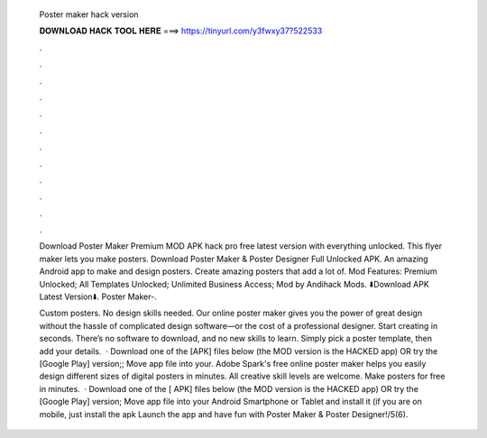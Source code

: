   Poster maker hack version
  
  
  
  𝐃𝐎𝐖𝐍𝐋𝐎𝐀𝐃 𝐇𝐀𝐂𝐊 𝐓𝐎𝐎𝐋 𝐇𝐄𝐑𝐄 ===> https://tinyurl.com/y3fwxy37?522533
  
  
  
  .
  
  
  
  .
  
  
  
  .
  
  
  
  .
  
  
  
  .
  
  
  
  .
  
  
  
  .
  
  
  
  .
  
  
  
  .
  
  
  
  .
  
  
  
  .
  
  
  
  .
  
  Download Poster Maker Premium MOD APK hack pro free latest version with everything unlocked. This flyer maker lets you make posters. Download Poster Maker & Poster Designer Full Unlocked APK. An amazing Android app to make and design posters. Create amazing posters that add a lot of. Mod Features: Premium Unlocked; All Templates Unlocked; Unlimited Business Access; Mod by Andihack Mods. ⬇️Download APK Latest Version⬇️. Poster Maker-.
  
  Custom posters. No design skills needed. Our online poster maker gives you the power of great design without the hassle of complicated design software—or the cost of a professional designer. Start creating in seconds. There’s no software to download, and no new skills to learn. Simply pick a poster template, then add your details.  · Download one of the [APK] files below (the MOD version is the HACKED app) OR try the [Google Play] version;; Move  app file into your. Adobe Spark's free online poster maker helps you easily design different sizes of digital posters in minutes. All creative skill levels are welcome. Make posters for free in minutes.  · Download one of the [ APK] files below (the MOD version is the HACKED app) OR try the [Google Play] version; Move  app file into your Android Smartphone or Tablet and install it (if you are on mobile, just install the apk Launch the app and have fun with Poster Maker & Poster Designer!/5(6).
